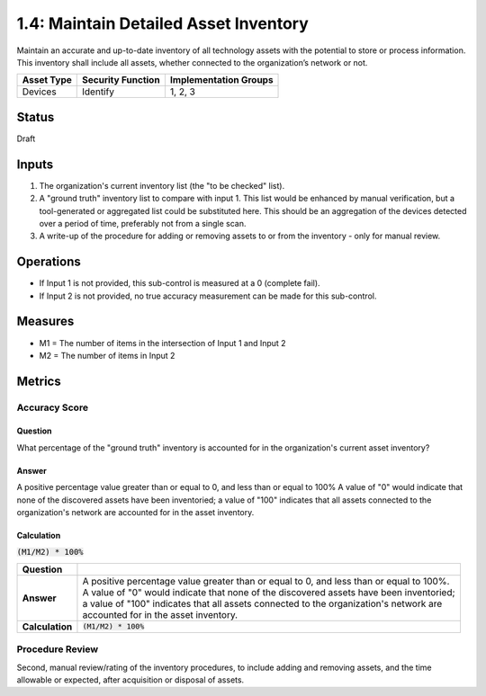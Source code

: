 1.4: Maintain Detailed Asset Inventory
======================================
Maintain an accurate and up-to-date inventory of all technology assets with the potential to store or process information. This inventory shall include all assets, whether connected to the organization’s network or not.

.. list-table::
	:header-rows: 1

	* - Asset Type 
	  - Security Function
	  - Implementation Groups
	* - Devices
	  - Identify
	  - 1, 2, 3

Status
------
Draft

Inputs
-----------
#. The organization's current inventory list (the "to be checked" list).
#. A "ground truth" inventory list to compare with input 1.  This list would be enhanced by manual verification, but a tool-generated or aggregated list could be substituted here.  This should be an aggregation of the devices detected over a period of time, preferably not from a single scan.
#. A write-up of the procedure for adding or removing assets to or from the inventory - only for manual review.

Operations
----------
* If Input 1 is not provided, this sub-control is measured at a 0 (complete fail).
* If Input 2 is not provided, no true accuracy measurement can be made for this sub-control.

Measures
--------
* M1 = The number of items in the intersection of Input 1 and Input 2
* M2 = The number of items in Input 2

Metrics
-------

Accuracy Score
^^^^^^^^^^^^^^

Question
""""""""
What percentage of the "ground truth" inventory is accounted for in the organization's current asset inventory?

Answer
""""""
A positive percentage value greater than or equal to 0, and less than or equal to 100%  A value of "0" would indicate that none of the discovered assets have been inventoried; a value of "100" indicates that all assets connected to the organization's network are accounted for in the asset inventory.

Calculation
"""""""""""
:code:`(M1/M2) * 100%`



.. list-table::

	* - **Question**
	  - 
	* - **Answer**
	  - | A positive percentage value greater than or equal to 0, and less than or equal to 100%.
	    | A value of "0" would indicate that none of the discovered assets have been inventoried; 
	    | a value of "100" indicates that all assets connected to the organization's network are 
	    | accounted for in the asset inventory.
	* - **Calculation**
	  - :code:`(M1/M2) * 100%`




Procedure Review
^^^^^^^^^^^^^^^^
Second, manual review/rating of the inventory procedures, to include adding and removing assets, and the time allowable or expected, after acquisition or disposal of assets.


.. history
.. authors
.. license